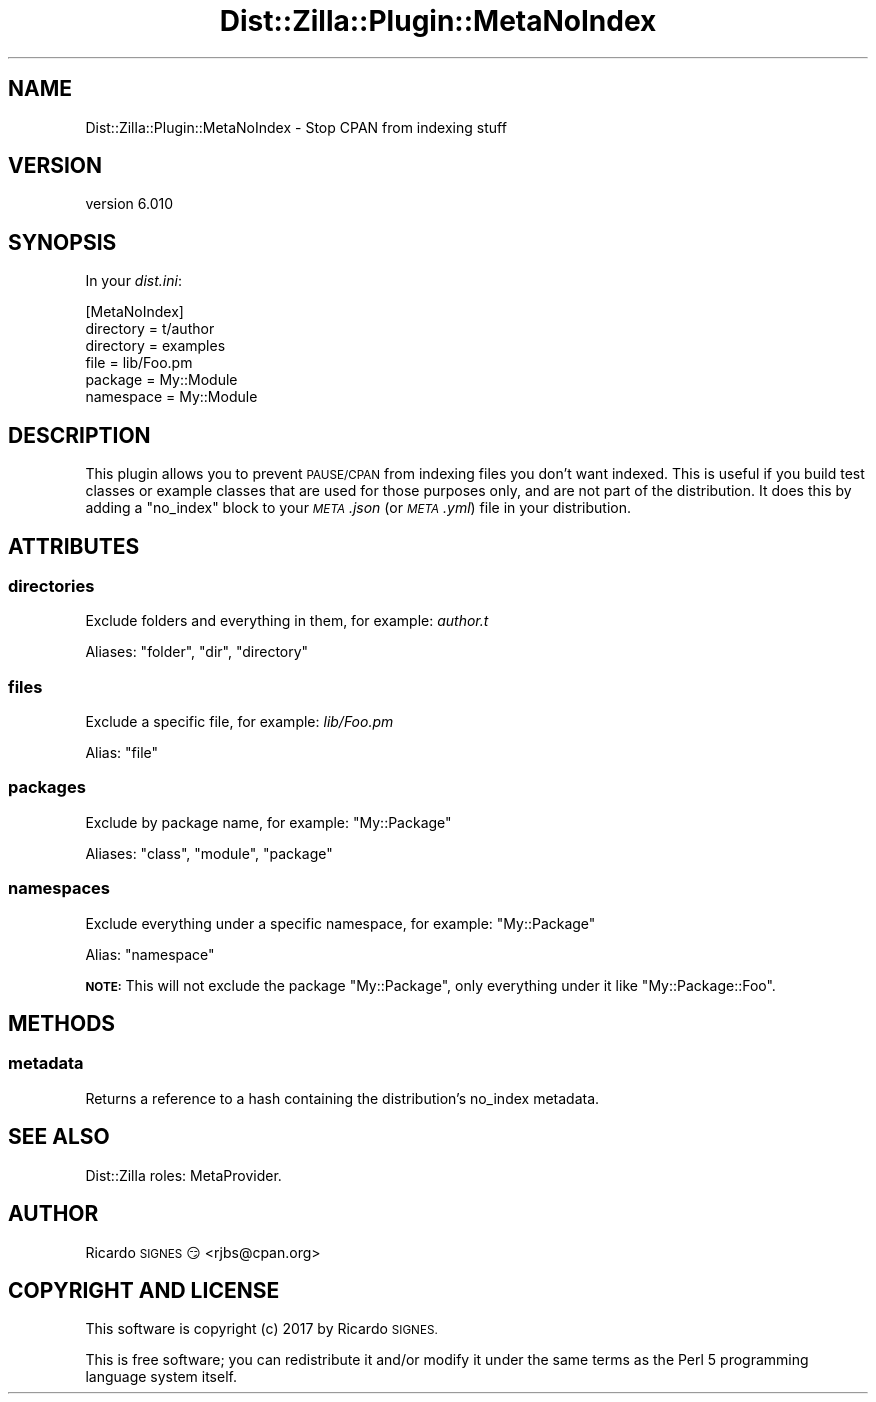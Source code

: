 .\" Automatically generated by Pod::Man 2.28 (Pod::Simple 3.29)
.\"
.\" Standard preamble:
.\" ========================================================================
.de Sp \" Vertical space (when we can't use .PP)
.if t .sp .5v
.if n .sp
..
.de Vb \" Begin verbatim text
.ft CW
.nf
.ne \\$1
..
.de Ve \" End verbatim text
.ft R
.fi
..
.\" Set up some character translations and predefined strings.  \*(-- will
.\" give an unbreakable dash, \*(PI will give pi, \*(L" will give a left
.\" double quote, and \*(R" will give a right double quote.  \*(C+ will
.\" give a nicer C++.  Capital omega is used to do unbreakable dashes and
.\" therefore won't be available.  \*(C` and \*(C' expand to `' in nroff,
.\" nothing in troff, for use with C<>.
.tr \(*W-
.ds C+ C\v'-.1v'\h'-1p'\s-2+\h'-1p'+\s0\v'.1v'\h'-1p'
.ie n \{\
.    ds -- \(*W-
.    ds PI pi
.    if (\n(.H=4u)&(1m=24u) .ds -- \(*W\h'-12u'\(*W\h'-12u'-\" diablo 10 pitch
.    if (\n(.H=4u)&(1m=20u) .ds -- \(*W\h'-12u'\(*W\h'-8u'-\"  diablo 12 pitch
.    ds L" ""
.    ds R" ""
.    ds C` ""
.    ds C' ""
'br\}
.el\{\
.    ds -- \|\(em\|
.    ds PI \(*p
.    ds L" ``
.    ds R" ''
.    ds C`
.    ds C'
'br\}
.\"
.\" Escape single quotes in literal strings from groff's Unicode transform.
.ie \n(.g .ds Aq \(aq
.el       .ds Aq '
.\"
.\" If the F register is turned on, we'll generate index entries on stderr for
.\" titles (.TH), headers (.SH), subsections (.SS), items (.Ip), and index
.\" entries marked with X<> in POD.  Of course, you'll have to process the
.\" output yourself in some meaningful fashion.
.\"
.\" Avoid warning from groff about undefined register 'F'.
.de IX
..
.nr rF 0
.if \n(.g .if rF .nr rF 1
.if (\n(rF:(\n(.g==0)) \{
.    if \nF \{
.        de IX
.        tm Index:\\$1\t\\n%\t"\\$2"
..
.        if !\nF==2 \{
.            nr % 0
.            nr F 2
.        \}
.    \}
.\}
.rr rF
.\" ========================================================================
.\"
.IX Title "Dist::Zilla::Plugin::MetaNoIndex 3"
.TH Dist::Zilla::Plugin::MetaNoIndex 3 "2017-07-10" "perl v5.22.3" "User Contributed Perl Documentation"
.\" For nroff, turn off justification.  Always turn off hyphenation; it makes
.\" way too many mistakes in technical documents.
.if n .ad l
.nh
.SH "NAME"
Dist::Zilla::Plugin::MetaNoIndex \- Stop CPAN from indexing stuff
.SH "VERSION"
.IX Header "VERSION"
version 6.010
.SH "SYNOPSIS"
.IX Header "SYNOPSIS"
In your \fIdist.ini\fR:
.PP
.Vb 1
\&  [MetaNoIndex]
\&
\&  directory = t/author
\&  directory = examples
\&
\&  file = lib/Foo.pm
\&
\&  package = My::Module
\&
\&  namespace = My::Module
.Ve
.SH "DESCRIPTION"
.IX Header "DESCRIPTION"
This plugin allows you to prevent \s-1PAUSE/CPAN\s0 from indexing files you don't
want indexed. This is useful if you build test classes or example classes
that are used for those purposes only, and are not part of the distribution.
It does this by adding a \f(CW\*(C`no_index\*(C'\fR block to your \fI\s-1META\s0.json\fR (or
\&\fI\s-1META\s0.yml\fR) file in your distribution.
.SH "ATTRIBUTES"
.IX Header "ATTRIBUTES"
.SS "directories"
.IX Subsection "directories"
Exclude folders and everything in them, for example: \fIauthor.t\fR
.PP
Aliases: \f(CW\*(C`folder\*(C'\fR, \f(CW\*(C`dir\*(C'\fR, \f(CW\*(C`directory\*(C'\fR
.SS "files"
.IX Subsection "files"
Exclude a specific file, for example: \fIlib/Foo.pm\fR
.PP
Alias: \f(CW\*(C`file\*(C'\fR
.SS "packages"
.IX Subsection "packages"
Exclude by package name, for example: \f(CW\*(C`My::Package\*(C'\fR
.PP
Aliases: \f(CW\*(C`class\*(C'\fR, \f(CW\*(C`module\*(C'\fR, \f(CW\*(C`package\*(C'\fR
.SS "namespaces"
.IX Subsection "namespaces"
Exclude everything under a specific namespace, for example: \f(CW\*(C`My::Package\*(C'\fR
.PP
Alias: \f(CW\*(C`namespace\*(C'\fR
.PP
\&\fB\s-1NOTE:\s0\fR This will not exclude the package \f(CW\*(C`My::Package\*(C'\fR, only everything
under it like \f(CW\*(C`My::Package::Foo\*(C'\fR.
.SH "METHODS"
.IX Header "METHODS"
.SS "metadata"
.IX Subsection "metadata"
Returns a reference to a hash containing the distribution's no_index metadata.
.SH "SEE ALSO"
.IX Header "SEE ALSO"
Dist::Zilla roles: MetaProvider.
.SH "AUTHOR"
.IX Header "AUTHOR"
Ricardo \s-1SIGNES\s0 😏 <rjbs@cpan.org>
.SH "COPYRIGHT AND LICENSE"
.IX Header "COPYRIGHT AND LICENSE"
This software is copyright (c) 2017 by Ricardo \s-1SIGNES.\s0
.PP
This is free software; you can redistribute it and/or modify it under
the same terms as the Perl 5 programming language system itself.

